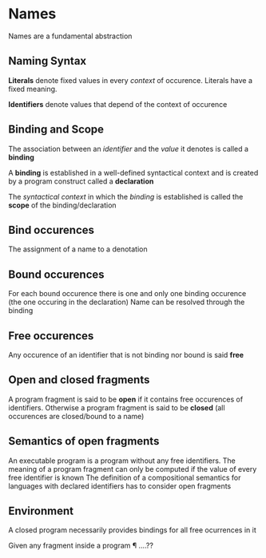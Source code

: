 * Names
   Names are a fundamental abstraction

** Naming Syntax
   *Literals* denote fixed values in every /context/ of
   occurence. Literals have a fixed meaning.

   *Identifiers* denote values that depend of the context of occurence
   
** Binding and Scope
   The association between an /identifier/ and the /value/ it denotes
   is called a *binding*

   A *binding* is established in a well-defined syntactical context
   and is created by a program construct called a *declaration*

   The /syntactical context/ in which the /binding/ is established is
   called the *scope* of the binding/declaration

** Bind occurences
   The assignment of a name to a denotation

** Bound occurences
   For each bound occurence there is one and only one binding
   occurence (the one occuring in the declaration) Name can be
   resolved through the binding

** Free occurences
   Any occurence of an identifier that is not binding nor bound is
   said *free*
   

** Open and closed fragments
   A program fragment is said to be *open* if it contains free
   occurences of identifiers. Otherwise a program fragment is said to
   be *closed* (all occurences are closed/bound to a name)

** Semantics of open fragments
   An executable program is a program without any free identifiers.
   The meaning of a program fragment can only be computed if the value
   of every free identifier is known
   The definition of a compositional semantics for languages with
   declared identifiers has to consider open fragments

** Environment
   A closed program necessarily provides bindings for all free ocurrences in it

   Given any fragment \E inside a program \P ....??

   




   
